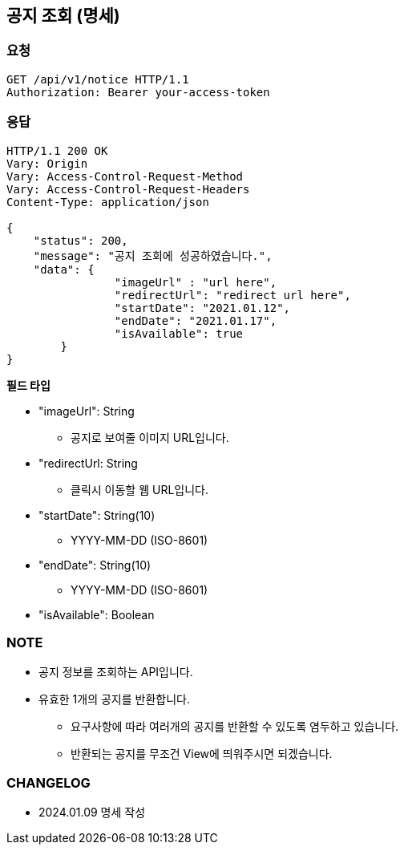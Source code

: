 == 공지 조회 (명세)

=== 요청

[http]
----
GET /api/v1/notice HTTP/1.1
Authorization: Bearer your-access-token
----

=== 응답

[http,json]
----
HTTP/1.1 200 OK
Vary: Origin
Vary: Access-Control-Request-Method
Vary: Access-Control-Request-Headers
Content-Type: application/json

{
    "status": 200,
    "message": "공지 조회에 성공하였습니다.",
    "data": {
		"imageUrl" : "url here",
		"redirectUrl": "redirect url here",
		"startDate": "2021.01.12",
		"endDate": "2021.01.17",
		"isAvailable": true
	}
}
----

*필드 타입*

- "imageUrl": String
* 공지로 보여줄 이미지 URL입니다.
- "redirectUrl: String
* 클릭시 이동할 웹 URL입니다.
- "startDate": String(10)
* YYYY-MM-DD (ISO-8601)
- "endDate": String(10)
* YYYY-MM-DD (ISO-8601)
- "isAvailable": Boolean

=== NOTE

- 공지 정보를 조회하는 API입니다.
- 유효한 1개의 공지를 반환합니다.
* 요구사항에 따라 여러개의 공지를 반환할 수 있도록 염두하고 있습니다.
* 반환되는 공지를 무조건 View에 띄워주시면 되겠습니다.

=== CHANGELOG

- 2024.01.09 명세 작성